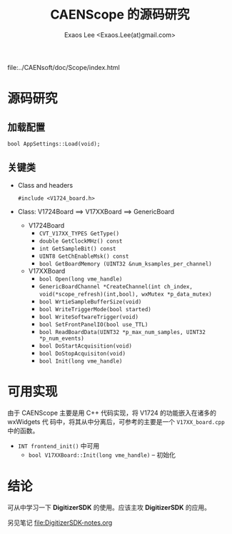 #+ -*- mode: org; coding: utf-8;
#+TITLE: CAENScope 的源码研究
#+AUTHOR: Exaos Lee <Exaos.Lee(at)gmail.com>

 file:../CAENsoft/doc/Scope/index.html

* 源码研究

** 加载配置
   : bool AppSettings::Load(void);

** 关键类
   + Class and headers
     : #include <V1724_board.h>
   + Class: V1724Board ==> V17XXBoard ==> GenericBoard
     - V1724Board
       * ~CVT_V17XX_TYPES GetType()~
       * ~double GetClockMHz() const~
       * ~int GetSampleBit() const~
       * ~UINT8 GetChEnableMsk() const~
       * ~bool GetBoardMemory (UINT32 &num_ksamples_per_channel)~
     - V17XXBoard
       * ~bool Open(long vme_handle)~
       * ~GenericBoardChannel *CreateChannel(int ch_index,~
         ~void(*scope_refresh)(int,bool), wxMutex *p_data_mutex)~
       * ~bool WrtieSampleBufferSize(void)~
       * ~bool WriteTriggerMode(bool started)~
       * ~bool WriteSoftwareTrigger(void)~
       * ~bool SetFrontPanelIO(bool use_TTL)~
       * ~bool ReadBoardData(UINT32 *p_max_num_samples, UINT32 *p_num_events)~
       * ~bool DoStartAcquisition(void)~
       * ~bool DoStopAcquisiton(void)~
       * ~bool Init(long vme_handle)~

* 可用实现
  由于 CAENScope 主要是用 C++ 代码实现，将 V1724 的功能嵌入在诸多的 wxWidgets 代
  码中，将其从中分离后，可参考的主要是一个 ~V17XX_board.cpp~ 中的函数。

  + ~INT frontend_init()~ 中可用
    - ~bool V17XXBoard::Init(long vme_handle)~ -- 初始化

* 结论
  可从中学习一下 *DigitizerSDK* 的使用。应该主攻 *DigitizerSDK* 的应用。

  另见笔记 file:DigitizerSDK-notes.org
